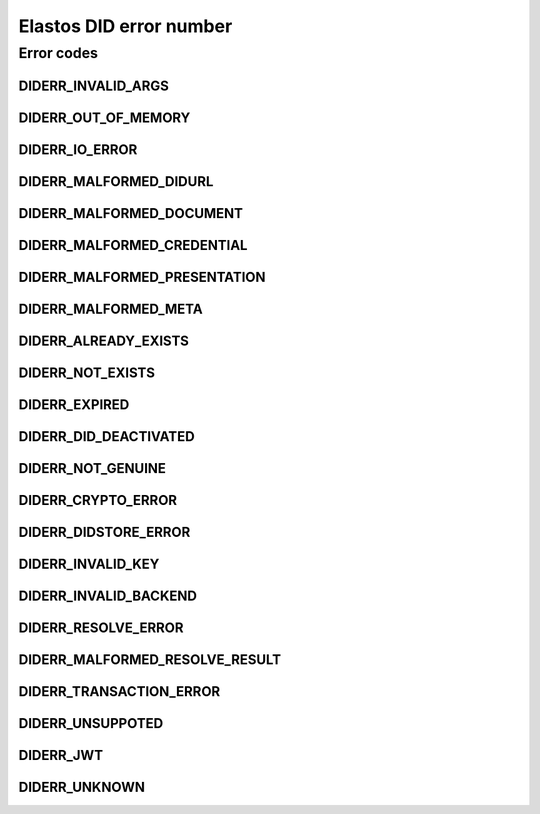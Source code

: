 Elastos DID error number
============================

Error codes
-----------

DIDERR_INVALID_ARGS
###################

.. doxygendefine:: DIDERR_INVALID_ARGS
   :project: DIDAPI

DIDERR_OUT_OF_MEMORY
####################

.. doxygendefine:: DIDERR_OUT_OF_MEMORY
   :project: DIDAPI

DIDERR_IO_ERROR
#######################

.. doxygendefine:: DIDERR_IO_ERROR
   :project: DIDAPI

DIDERR_MALFORMED_DIDURL
##########################

.. doxygendefine:: DIDERR_MALFORMED_DIDURL
   :project: DIDAPI

DIDERR_MALFORMED_DOCUMENT
###############################

.. doxygendefine:: DIDERR_MALFORMED_DOCUMENT
   :project: DIDAPI

DIDERR_MALFORMED_CREDENTIAL
#############################

.. doxygendefine:: DIDERR_MALFORMED_CREDENTIAL
   :project: DIDAPI

DIDERR_MALFORMED_PRESENTATION
###############################

.. doxygendefine:: DIDERR_MALFORMED_PRESENTATION
   :project: DIDAPI

DIDERR_MALFORMED_META
#####################

.. doxygendefine:: DIDERR_MALFORMED_META
   :project: DIDAPI

DIDERR_ALREADY_EXISTS
#####################

.. doxygendefine:: DIDERR_ALREADY_EXISTS
   :project: DIDAPI

DIDERR_NOT_EXISTS
##################

.. doxygendefine:: DIDERR_NOT_EXISTS
   :project: DIDAPI

DIDERR_EXPIRED
###############

.. doxygendefine:: DIDERR_EXPIRED
   :project: DIDAPI

DIDERR_DID_DEACTIVATED
##########################

.. doxygendefine:: DIDERR_DID_DEACTIVATED
   :project: DIDAPI

DIDERR_NOT_GENUINE
#####################

.. doxygendefine:: DIDERR_NOT_GENUINE
   :project: DIDAPI

DIDERR_CRYPTO_ERROR
#######################

.. doxygendefine:: DIDERR_CRYPTO_ERROR
   :project: DIDAPI

DIDERR_DIDSTORE_ERROR
#####################

.. doxygendefine:: DIDERR_DIDSTORE_ERROR
   :project: DIDAPI

DIDERR_INVALID_KEY
####################

.. doxygendefine:: DIDERR_INVALID_KEY
   :project: DIDAPI

DIDERR_INVALID_BACKEND
########################

.. doxygendefine:: DIDERR_INVALID_BACKEND
   :project: DIDAPI

DIDERR_RESOLVE_ERROR
########################

.. doxygendefine:: DIDERR_RESOLVE_ERROR
   :project: DIDAPI

DIDERR_MALFORMED_RESOLVE_RESULT
#################################

.. doxygendefine:: DIDERR_MALFORMED_RESOLVE_RESULT
   :project: DIDAPI

DIDERR_TRANSACTION_ERROR
###########################

.. doxygendefine:: DIDERR_TRANSACTION_ERROR
   :project: DIDAPI

DIDERR_UNSUPPOTED
#####################

.. doxygendefine:: DIDERR_UNSUPPOTED
   :project: DIDAPI

DIDERR_JWT
##########

.. doxygendefine:: DIDERR_JWT
   :project: DIDAPI

DIDERR_UNKNOWN
###############

.. doxygendefine:: DIDERR_UNKNOWN
   :project: DIDAPI